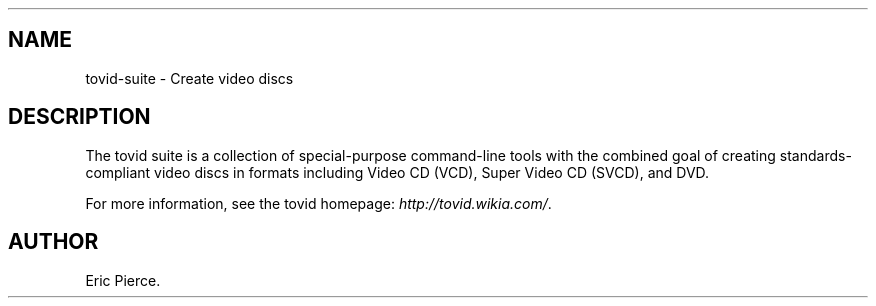.\"Generated by db2man.xsl. Don't modify this, modify the source.
.de Sh \" Subsection
.br
.if t .Sp
.ne 5
.PP
\fB\\$1\fR
.PP
..
.de Sp \" Vertical space (when we can't use .PP)
.if t .sp .5v
.if n .sp
..
.de Ip \" List item
.br
.ie \\n(.$>=3 .ne \\$3
.el .ne 3
.IP "\\$1" \\$2
..
.TH "" 1 "" "" ""
.SH NAME
tovid-suite \- Create video discs
.SH "DESCRIPTION"

.PP
The tovid suite is a collection of special\-purpose command\-line tools with the combined goal of creating standards\-compliant video discs in formats including Video CD (VCD), Super Video CD (SVCD), and DVD\&.

.PP
For more information, see the tovid homepage: \fIhttp://tovid.wikia.com/\fR\&.

.SH AUTHOR
Eric Pierce.
